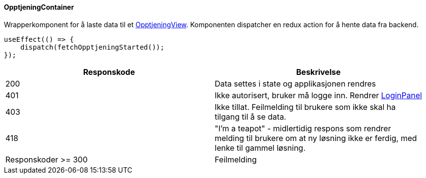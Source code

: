 ==== OpptjeningContainer
Wrapperkomponent for å laste data til et xref:_opptjeningview[OpptjeningView]. Komponenten dispatcher en redux action for å hente
data fra backend.

[source, javascript]
----
useEffect(() => {
    dispatch(fetchOpptjeningStarted());
});
----

|===
| Responskode | Beskrivelse

| 200 | Data settes i state og applikasjonen rendres
| 401 | Ikke autorisert, bruker må logge inn.  Rendrer xref:#_loginpanel[LoginPanel]
| 403 | Ikke tillat.  Feilmelding til brukere som ikke skal ha tilgang til å se data.
| 418 | "I'm a teapot" - midlertidig respons som rendrer melding til brukere om at ny løsning ikke er ferdig, med lenke til gammel løsning.
| Responskoder >= 300 | Feilmelding
|===
